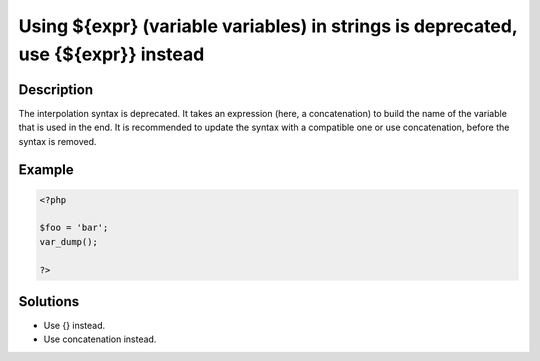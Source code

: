 .. _using-${expr}-(variable-variables)-in-strings-is-deprecated,-use-{${expr}}-instead:

Using ${expr} (variable variables) in strings is deprecated, use {${expr}} instead
----------------------------------------------------------------------------------
 
	.. meta::
		:description lang=en:
			Using ${expr} (variable variables) in strings is deprecated, use {${expr}} instead: The interpolation syntax  is deprecated.

Description
___________
 
The interpolation syntax  is deprecated. It takes an expression (here, a concatenation) to build the name of the variable that is used in the end. It is recommended to update the syntax with a compatible one or use concatenation, before the syntax is removed.

Example
_______

.. code-block:: php

   <?php
   
   $foo = 'bar';
   var_dump();
   
   ?>

Solutions
_________

+ Use {} instead.
+ Use concatenation instead.
